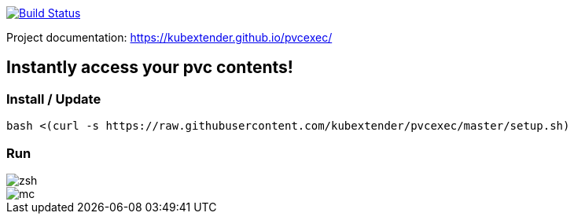 image:https://travis-ci.com/kubextender/pvcexec.svg?branch=master["Build Status", link="https://travis-ci.com/kubextender/pvcexec"]

Project documentation: https://kubextender.github.io/pvcexec/[]

== Instantly access your pvc contents!

=== Install / Update
[source, bash]
bash <(curl -s https://raw.githubusercontent.com/kubextender/pvcexec/master/setup.sh)

=== Run
image::docs/_media/screencast.svg[zsh]
image::docs/_media/screencast_mc.svg[mc]

